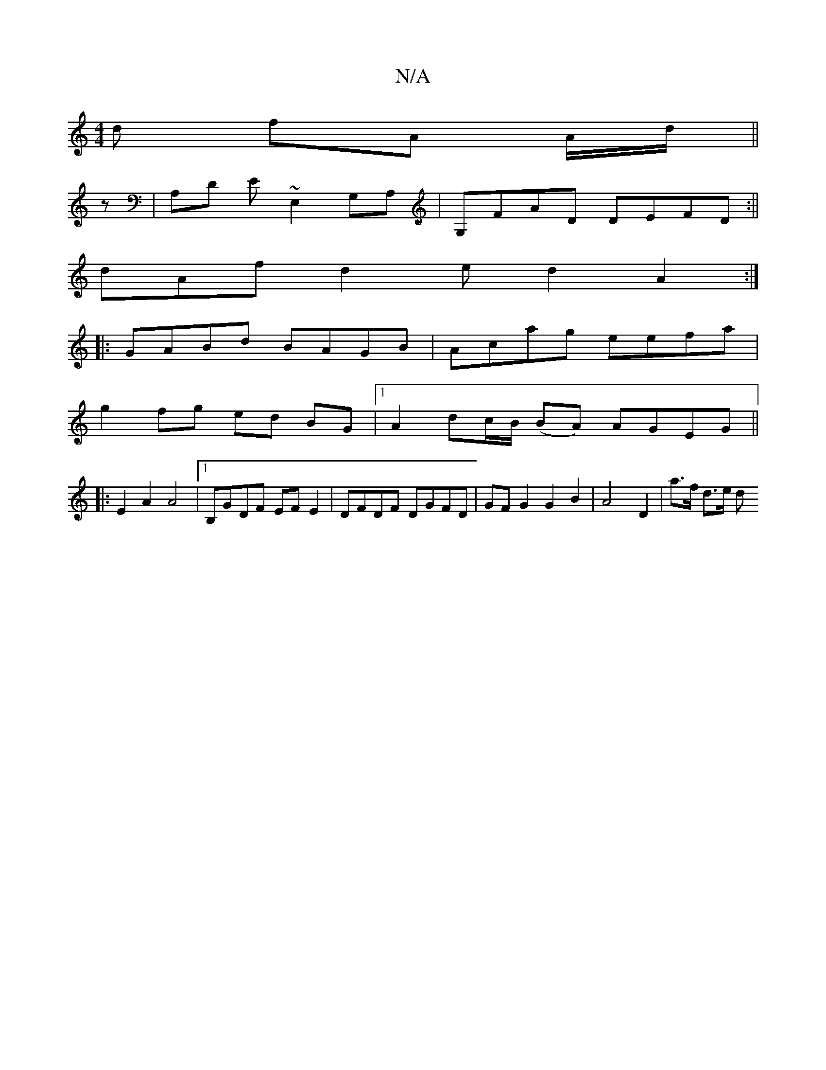 X:1
T:N/A
M:4/4
R:N/A
K:Cmajor
d fA A/d/ ||
z | A,D E~E,2 G,A,| G,FAD DEFD :||
dAf d2 e d2 A2:|
|: GABd BAGB | Acag eefa |
g2 fg ed BG |1 A2 dc/B/ (BA) AGEG ||
|: E2A2 A4|[1 B,GDF EF E2 | DFDF DGFD | GFG2 G2 B2 | A4 -D2-| a>f d>e d